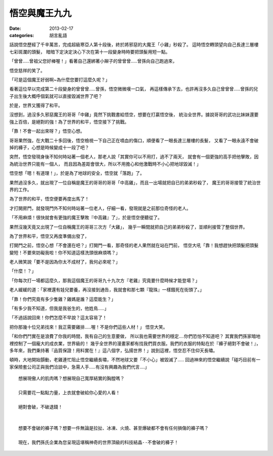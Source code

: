 悟空與魔王九九
#######################

:date: 2013-02-17
:categories: 胡言亂語

話說悟空歷經了千辛萬苦，完成超級寒亞人第十段後，終於將邪惡的大魔王「小雞」秒殺了。
這時悟空轉頭望向自己長達三層樓七彩斑瀾的頭髮，
暗暗下定決定決心下次在第十一段變身時時要把頭髮用短一點。
 
「曾曾.....曾祖父您好棒喔！」看著自己還綁著小辮子的曾曾曾.....曾孫向自己跑過來，

悟空慈祥的笑了。

「可是這個魔王好弱啊~為什麼您要打這麼久呢？」

看著這位早以完成第二十段變身的曾曾曾.....曾孫，悟空微微嘆一口氣，
再這樣傳承下去，也許再沒多久自己曾曾曾.....曾孫的兒子出生後大概呼個氣就可以直接毀滅世界了吧？

於是，世界又獲得了和平。
 
沒想到，過沒多久邪惡魔王的哥哥「中雞」竟然下挑戰書給悟空，想要在打贏悟空後，
統治全世界。據說哥哥的武功比妹妹還要強上百倍，是絕對的強！為了世界的和平，悟空接下了挑戰。

「靠！不會一起出來呀？」悟空心想。

哥哥果然強，在大戰二十多回後，悟空檢視一下自己正在噴血的傷口，順便看了一眼長達三層樓的長髮，
又看了一眼永遠不會破掉的褲子，心想是時候變成十一段了吧？
 
突然，悟空發現身後不知何時站著一個老人，那老人說「其實你可以不用打，過不了兩天，
就會有一個更強的高手把他擊敗，因為統治世界只能有一個人，
而且因為差距會很大，所以不用擔心和他激戰時不小心把地球毀滅！」

悟空想「嗯！有道理！」，於是為了地球的安全，悟空就「落跑」了。
 
果然過沒多久，就出現了一位自稱是魔王的哥哥的哥哥「中高雞」，而且一出場就把自已的弟弟秒殺了，
魔王的哥哥接管了統治世界的工作。

為了世界的和平，悟空便要再度出馬了！

才打開房門，就發現門外不知何時站著一位老人，仔細一看，發現就是之前那位奇怪的老人。
 
「不用麻煩！很快就會有更強的魔王擊敗『中高雞』了」，於是悟空便聽從了。

果然沒幾天竟又出現了一位自稱魔王的哥哥三次方「大雞」，
幾乎一瞬間就把自己的弟弟秒殺了，並順利接管了整個世界。
 

為了世界和平，悟空又再度準備出發了，

打開門之前，悟空心想「不會還在吧？」打開門一看，那奇怪的老人果然就在站在門前，
悟空大吼「靠！我想趕快把頭髮把頭髮變短！不要來妨礙我啦！你不知道這樣洗頭很麻煩嗎？」

老人微笑說「要不是因為你太不成材了，我何必來呢？」

「什麼！？」

「你每次打一場都這麼久，那我這個魔王的哥哥九十九次方『老雞』究竟要什麼時候才能登場？」

老人緩緩的道：「家裡還有娃兒要養，再沒接到通告，我就會和那七顆『龍珠』一樣餓死在街頭了。」

「靠！你們究竟有多少隻雞？雞媽是誰？這麼能生？」

「有多少我不知道，但我是我爸生的，他姓鳥.....」

 
「不過話說回來！你們怎麼不早說？這太容易了！

把你那幾十位兄弟找來！我正需要雞排.....喔！不是你們這些人材！」 悟空大笑。
 

「和你們鬥實在是浪費了你我的時間，我有自己的生意要做，
所以我也需要世界的穩定....你們恐怕不知道吧？
其實我們孫家暗地裡控制了一個龐大的成衣業，世界級的！
幾乎全世界的漫畫家都有找我們買衣服。我們的衣服的特點在於『褲子絕對不會破！』，
多年來，我們秉持著『品質保證！用料實在！』這八個字，弘揚世界！」說到這裡，悟空忍不住仰天長嘯。

頓時，大地開始顫動，老雞連忙阻止悟空繼續長嘯，不然地球又要「不小心」被毀滅了.....
回過神來的悟空繼續說「碰巧目前有一家保險套公司正與我們洽談中，急需人手.....有沒有興趣為我們代言....」
 

::
 
    想展現傲人的肌肉嗎？想展現自己寬厚結實的胸膛嗎？

    只需要花一點點力量，上衣就會破給你心愛的人看！

    絕對會破，不破退錢！

     
    想要不會破的褲子嗎？想要一件無論是拉扯、冰凍、火燒、甚至爆破都不會有任何損傷的褲子嗎？

    現在，我們孫氏企業為您呈現這堪稱神奇的世界頂級的科技結晶--不會破的褲子！